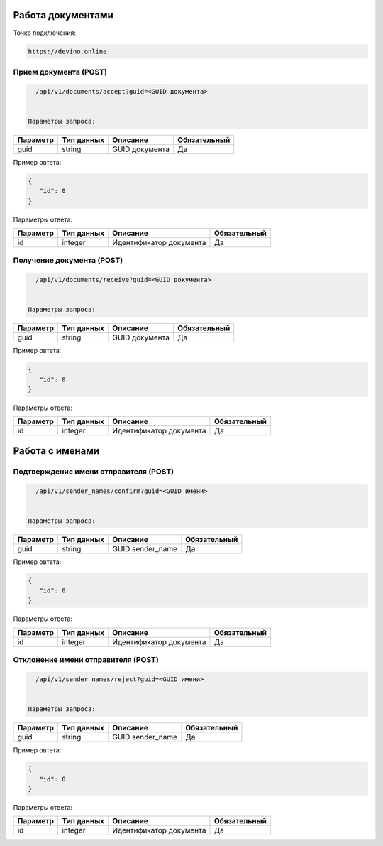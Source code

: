Работа документами
==================

Точка подключения:
   
.. code-block:: json

   https://devino.online
   


Прием документа (POST)
----------------------

.. code-block:: json

   /api/v1/documents/accept?guid=<GUID документа>
   
   
 Параметры запроса:
 
+----------------------+------------+--------------------------------------------------------+--------------+
|      Параметр        | Тип данных |    Описание                                            |Обязательный  |
+======================+============+========================================================+==============+
| guid                 |   string   |  GUID документа                                        |       Да     |
+----------------------+------------+--------------------------------------------------------+--------------+

Пример овтета:

.. code-block:: json

   {
      "id": 0
   }
   
 
Параметры ответа:
 
+----------------------+------------+--------------------------------------------------------+--------------+
|      Параметр        | Тип данных |    Описание                                            |Обязательный  |
+======================+============+========================================================+==============+
| id                   |   integer  |  Идентификатор документа                               |       Да     |
+----------------------+------------+--------------------------------------------------------+--------------+


Получение документа (POST)
--------------------------

.. code-block:: json

   /api/v1/documents/receive?guid=<GUID документа>
   
   
 Параметры запроса:
 
+----------------------+------------+--------------------------------------------------------+--------------+
|      Параметр        | Тип данных |    Описание                                            |Обязательный  |
+======================+============+========================================================+==============+
| guid                 |   string   |  GUID документа                                        |       Да     |
+----------------------+------------+--------------------------------------------------------+--------------+

Пример овтета:

.. code-block:: json

   {
      "id": 0
   }
   
 
Параметры ответа:
 
+----------------------+------------+--------------------------------------------------------+--------------+
|      Параметр        | Тип данных |    Описание                                            |Обязательный  |
+======================+============+========================================================+==============+
| id                   |   integer  |  Идентификатор документа                               |       Да     |
+----------------------+------------+--------------------------------------------------------+--------------+


Работа с именами
================

Подтверждение имени отправителя (POST)
--------------------------------------

.. code-block:: json

   /api/v1/sender_names/confirm?guid=<GUID имени>
   
   
 Параметры запроса:
 
+----------------------+------------+--------------------------------------------------------+--------------+
|      Параметр        | Тип данных |    Описание                                            |Обязательный  |
+======================+============+========================================================+==============+
| guid                 |   string   |  GUID sender_name                                      |       Да     |
+----------------------+------------+--------------------------------------------------------+--------------+

Пример овтета:

.. code-block:: json

   {
      "id": 0
   }
   
 
Параметры ответа:
 
+----------------------+------------+--------------------------------------------------------+--------------+
|      Параметр        | Тип данных |    Описание                                            |Обязательный  |
+======================+============+========================================================+==============+
| id                   |   integer  |  Идентификатор документа                               |       Да     |
+----------------------+------------+--------------------------------------------------------+--------------+


Отклонение имени отправителя (POST)
-----------------------------------

.. code-block:: json

   /api/v1/sender_names/reject?guid=<GUID имени>
   
   
 Параметры запроса:
 
+----------------------+------------+--------------------------------------------------------+--------------+
|      Параметр        | Тип данных |    Описание                                            |Обязательный  |
+======================+============+========================================================+==============+
| guid                 |   string   |  GUID sender_name                                      |       Да     |
+----------------------+------------+--------------------------------------------------------+--------------+

Пример овтета:

.. code-block:: json

   {
      "id": 0
   }
   
 
Параметры ответа:
 
+----------------------+------------+--------------------------------------------------------+--------------+
|      Параметр        | Тип данных |    Описание                                            |Обязательный  |
+======================+============+========================================================+==============+
| id                   |   integer  |  Идентификатор документа                               |       Да     |
+----------------------+------------+--------------------------------------------------------+--------------+
